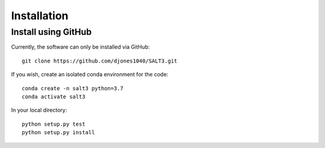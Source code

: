 ************
Installation
************

Install using GitHub
=================================

Currently, the software can only be installed via GitHub::

  git clone https://github.com/djones1040/SALT3.git

If you wish, create an isolated conda environment for
the code::

  conda create -n salt3 python=3.7
  conda activate salt3

In your local directory::
  
  python setup.py test
  python setup.py install
